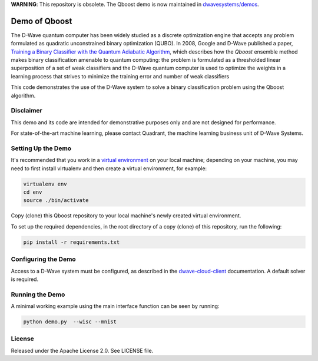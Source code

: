 **WARNING**: This repository is obsolete. The Qboost demo is now maintained in
`dwavesystems/demos <https://github.com/dwavesystems/demos/tree/master/qboost>`_.

Demo of Qboost
==============

The D-Wave quantum computer has been widely studied as a discrete optimization engine that accepts
any problem formulated as quadratic unconstrained  binary  optimization  (QUBO). In 2008, Google and
D-Wave published a paper, `Training a Binary Classifier with the Quantum Adiabatic Algorithm`_\ ,
which describes how the `Qboost` ensemble method makes binary classification amenable to quantum
computing: the problem is formulated as a thresholded linear superposition of a set of weak classifiers
and the D-Wave quantum computer is  used to optimize the weights in a learning process that
strives to minimize the training error and number of weak classifiers

This code demonstrates the use of the D-Wave system to solve a binary classification problem using the
Qboost algorithm.

Disclaimer
----------

This demo and its code are intended for demonstrative purposes only and are not
designed for performance.

For state-of-the-art machine learning, please contact Quadrant, the
machine learning business unit of D-Wave Systems.

Setting Up the Demo
----------------------

It's recommended that you work in a `virtual environment`_ on your local machine; depending on
your machine, you may need to first install virtualenv and then create a virtual environment,
for example:

.. code-block:: bash

  virtualenv env
  cd env
  source ./bin/activate

Copy (clone) this Qboost repository to your local machine's newly created virtual environment.

To set up the required dependencies, in the root directory of a copy (clone) of this repository, run the following:

.. code-block:: bash

  pip install -r requirements.txt

Configuring the Demo
--------------------

Access to a D-Wave system must be configured, as described in the `dwave-cloud-client`_ documentation.
A default solver is required.

Running the Demo
----------------

A minimal working example using the main interface function can be seen by running:

.. code-block:: bash

  python demo.py  --wisc --mnist

License
-------

Released under the Apache License 2.0. See LICENSE file.

.. _`dwave-cloud-client`: http://dwave-cloud-client.readthedocs.io/en/latest/#module-dwave.cloud.config
.. _`Training a Binary Classifier with the Quantum Adiabatic Algorithm`: https://arxiv.org/pdf/0811.0416.pdf
.. _`virtual environment`: https://packaging.python.org/guides/installing-using-pip-and-virtualenv
